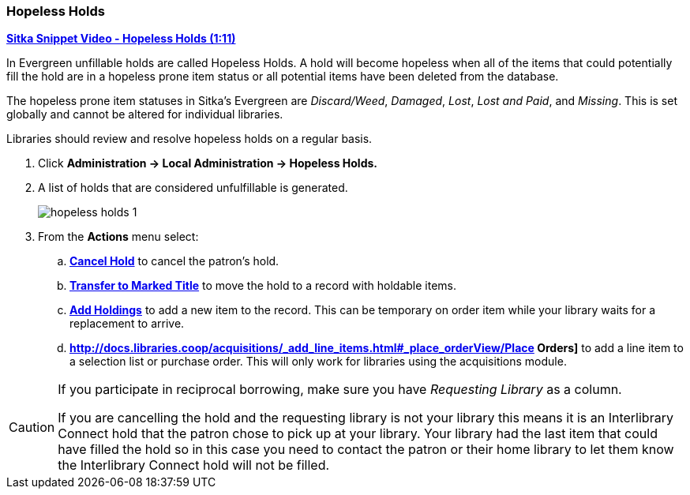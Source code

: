Hopeless Holds
~~~~~~~~~~~~~~
(((Hopeless Holds)))
(((Unfillable Holds)))
(((Holds)))
(((Holds, Hopeless Holds)))

https://youtu.be/Sf6DISXuEu0[*Sitka Snippet Video - Hopeless Holds (1:11)*]

In Evergreen unfillable holds are called Hopeless Holds.  A hold will become hopeless when all of the 
items that could potentially fill the hold are in a hopeless prone item status or all potential items have 
been deleted from the database.

The hopeless prone item statuses in Sitka's Evergreen are _Discard/Weed_, _Damaged_, _Lost_, _Lost and Paid_, 
and _Missing_.  This is set globally and cannot be altered for individual libraries.

Libraries should review and resolve hopeless holds on a regular basis.

. Click  *Administration → Local Administration → Hopeless Holds.*
. A list of holds that are considered unfulfillable is generated. 
+
image:images/admin/hopeless-holds-1.png[scaledwidth="75%"]
+
. From the *Actions* menu select:
.. *xref:_cancelling_holds[Cancel Hold]* to cancel the patron's hold.
.. *xref:_transferring_title_holds[Transfer to Marked Title]* to move the hold to a record with holdable items.
.. *xref:add_holdings[Add Holdings]* to add a new item to the record.  This can be temporary on order item 
while your library waits for a replacement to arrive.
.. *http://docs.libraries.coop/acquisitions/_add_line_items.html#_place_orderView/Place Orders]* to add a line item to a selection list or purchase order.  This will only work for 
libraries using the acquisitions module.

[CAUTION]
=========
If you participate in reciprocal borrowing, make sure you have _Requesting Library_ as a column.

If you are cancelling the hold and the requesting library is not your library this means it is an 
Interlibrary Connect hold that the patron chose to pick up at your library.  Your library had the last 
item that could have filled the hold so in this case you need to contact the patron or their home library 
to let them know the Interlibrary Connect hold will not be filled.
=========
